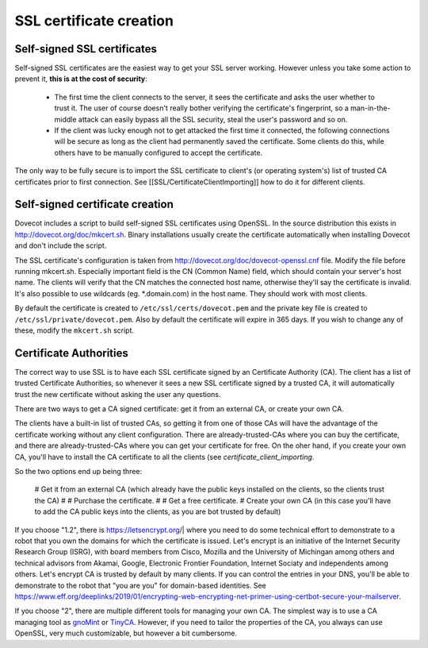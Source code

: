 SSL certificate creation
========================

Self-signed SSL certificates
^^^^^^^^^^^^^^^^^^^^^^^^^^^^

Self-signed SSL certificates are the easiest way to get your SSL server working. However unless you take some action to prevent it, **this is at the cost of security**:

 * The first time the client connects to the server, it sees the certificate and asks the user whether to trust it. The user of course doesn't really bother verifying the certificate's fingerprint, so a man-in-the-middle attack can easily bypass all the SSL security, steal the user's password and so on.
 * If the client was lucky enough not to get attacked the first time it connected, the following connections will be secure as long as the client had permanently saved the certificate. Some clients do this, while others have to be manually configured to accept the certificate.

The only way to be fully secure is to import the SSL certificate to client's (or operating system's) list of trusted CA certificates prior to first connection. See [[SSL/CertificateClientImporting]] how to do it for different clients.

Self-signed certificate creation
^^^^^^^^^^^^^^^^^^^^^^^^^^^^^^^^

Dovecot includes a script to build self-signed SSL certificates using OpenSSL. In the source distribution this exists in http://dovecot.org/doc/mkcert.sh. Binary installations usually create the certificate automatically when installing Dovecot and don't include the script.

The SSL certificate's configuration is taken from http://dovecot.org/doc/dovecot-openssl.cnf file. Modify the file before running mkcert.sh. Especially important field is the CN (Common Name) field, which should contain your server's host name. The clients will verify that the CN matches the connected host name, otherwise they'll say the certificate is invalid. It's also possible to use wildcards (eg. \*.domain.com) in the host name. They should work with most clients.

By default the certificate is created to ``/etc/ssl/certs/dovecot.pem`` and the private key file is created to ``/etc/ssl/private/dovecot.pem``. Also by default the certificate will expire in 365 days. If you wish to change any of these, modify the ``mkcert.sh`` script.

Certificate Authorities
^^^^^^^^^^^^^^^^^^^^^^^

The correct way to use SSL is to have each SSL certificate signed by an Certificate Authority (CA). The client has a list of trusted Certificate Authorities, so whenever it sees a new SSL certificate signed by a trusted CA, it will automatically trust the new certificate without asking the user any questions.

There are two ways to get a CA signed certificate: get it from an external CA, or create your own CA.

The clients have a built-in list of trusted CAs, so getting it from one of those CAs will have the advantage of the certificate working without any client configuration. There are already-trusted-CAs where you can buy the certificate, and there are already-trusted-CAs where you can get your certificate for free. On the oher hand, if you create your own CA, you'll have to install the CA certificate to all the clients (see `certificate_client_importing`.

So the two options end up being three:

 # Get it from an external CA (which already have the public keys installed on the clients, so the clients trust the CA)
 # # Purchase the certificate.
 # # Get a free certificate.
 # Create your own CA (in this case you'll have to add the CA public keys into the clients, as you are bot trusted by default)

If you choose "1.2", there is https://letsencrypt.org/| where you need to do some technical effort to demonstrate to a robot that you own the domains for which the certificate is issued. Let's encrypt is an initiative of the Internet Security Research Group (ISRG), with board members from Cisco, Mozilla and the University of Michingan among others and technical advisors from Akamai, Google, Electronic Frontier Foundation, Internet Sociaty and independents among others. Let's encrypt CA is trusted by default by many clients. If you can control the entries in your DNS, you'll be able to demonstrate to the robot that "you are you" for domain-based identities. See https://www.eff.org/deeplinks/2019/01/encrypting-web-encrypting-net-primer-using-certbot-secure-your-mailserver. 

If you choose "2", there are multiple different tools for managing your own CA. The simplest way is to use a CA managing tool as `gnoMint <http://gnomint.sourceforge.net/>`_ or `TinyCA <http://tinyca.sm-zone.net/>`_. However, if you need to tailor the properties of the CA, you always can use OpenSSL, very much customizable, but however a bit cumbersome.

